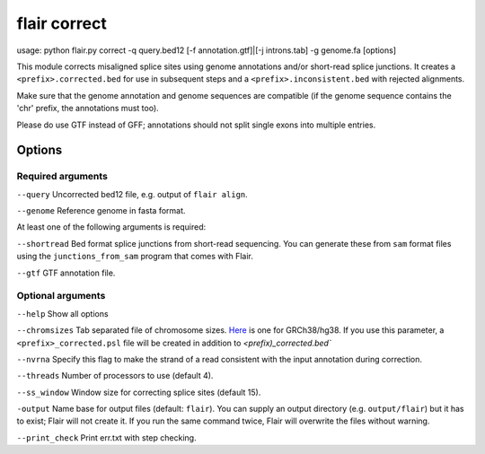 flair correct
=============

.. code:: sh

usage: python flair.py correct -q query.bed12 [-f annotation.gtf]|[-j introns.tab] -g genome.fa [options]


This module corrects misaligned splice sites using genome annotations and/or short-read splice junctions. It creates a ``<prefix>.corrected.bed`` for use in subsequent steps and a ``<prefix>.inconsistent.bed`` with rejected alignments.

Make sure that the genome annotation and genome sequences are compatible (if the genome sequence contains the 'chr' prefix, the annotations must too).

Please do use GTF instead of GFF; annotations should not split single exons into multiple entries. 


Options
-------

Required arguments
~~~~~~~~~~~~~~~~~~
``--query`` Uncorrected bed12 file, e.g. output of ``flair align``.

``--genome`` Reference genome in fasta format.

At least one of the following arguments is required:

``--shortread`` Bed format splice junctions from short-read sequencing. You can generate these from ``sam`` format files using the ``junctions_from_sam`` program that comes with Flair.

``--gtf`` GTF annotation file.

Optional arguments
~~~~~~~~~~~~~~~~~~
``--help`` Show all options 

``--chromsizes`` Tab separated file of chromosome sizes. `Here <https://raw.githubusercontent.com/igvteam/igv/master/genomes/sizes/hg38.chrom.sizes>`__ is one for GRCh38/hg38. If you use this parameter, a ``<prefix>_corrected.psl`` file will be created in addition to `<prefix)_corrected.bed``

``--nvrna`` Specify this flag to make the strand of a read consistent with the input annotation during correction.

``--threads`` Number of processors to use (default 4).

``--ss_window`` Window size for correcting splice sites (default 15).

``-output`` Name base for output files (default: ``flair``). You can supply an output directory (e.g. ``output/flair``)
but it has to exist; Flair will not create it. If you run the same command twice, Flair will overwrite the files without warning.

``--print_check``         Print err.txt with step checking.


